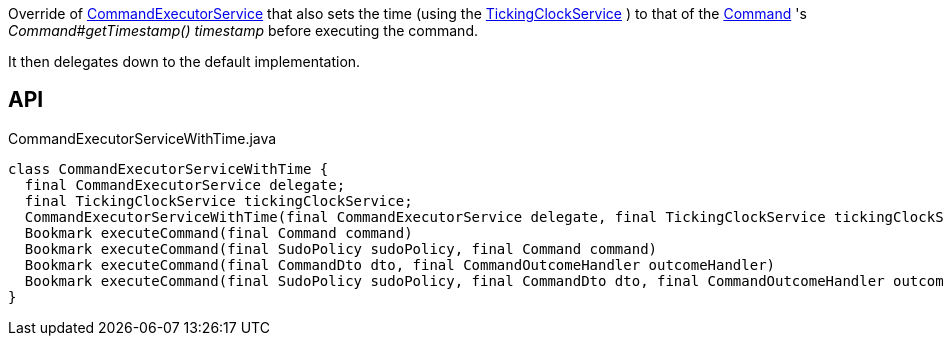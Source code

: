 :Notice: Licensed to the Apache Software Foundation (ASF) under one or more contributor license agreements. See the NOTICE file distributed with this work for additional information regarding copyright ownership. The ASF licenses this file to you under the Apache License, Version 2.0 (the "License"); you may not use this file except in compliance with the License. You may obtain a copy of the License at. http://www.apache.org/licenses/LICENSE-2.0 . Unless required by applicable law or agreed to in writing, software distributed under the License is distributed on an "AS IS" BASIS, WITHOUT WARRANTIES OR  CONDITIONS OF ANY KIND, either express or implied. See the License for the specific language governing permissions and limitations under the License.

Override of xref:refguide:applib:index/services/command/CommandExecutorService.adoc[CommandExecutorService] that also sets the time (using the xref:refguide:extensions:index/commandreplay/secondary/clock/TickingClockService.adoc[TickingClockService] ) to that of the xref:refguide:applib:index/services/command/Command.adoc[Command] 's _Command#getTimestamp() timestamp_ before executing the command.

It then delegates down to the default implementation.

== API

[source,java]
.CommandExecutorServiceWithTime.java
----
class CommandExecutorServiceWithTime {
  final CommandExecutorService delegate;
  final TickingClockService tickingClockService;
  CommandExecutorServiceWithTime(final CommandExecutorService delegate, final TickingClockService tickingClockService)
  Bookmark executeCommand(final Command command)
  Bookmark executeCommand(final SudoPolicy sudoPolicy, final Command command)
  Bookmark executeCommand(final CommandDto dto, final CommandOutcomeHandler outcomeHandler)
  Bookmark executeCommand(final SudoPolicy sudoPolicy, final CommandDto dto, final CommandOutcomeHandler outcomeHandler)
}
----

